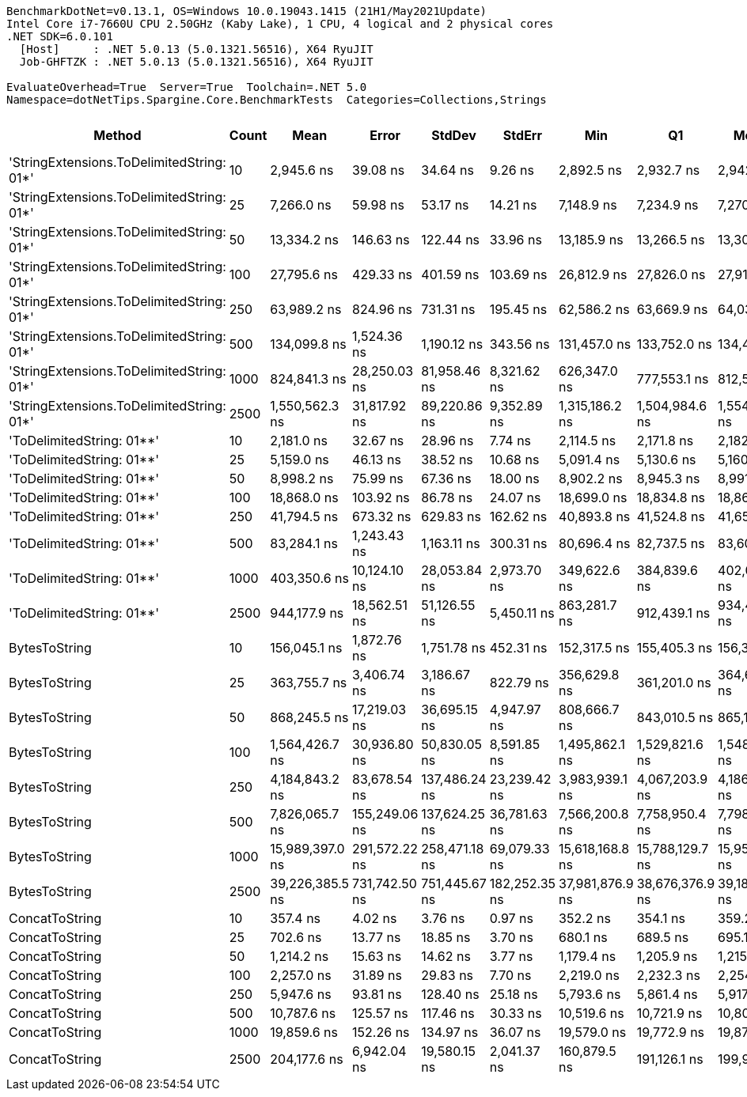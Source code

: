 ....
BenchmarkDotNet=v0.13.1, OS=Windows 10.0.19043.1415 (21H1/May2021Update)
Intel Core i7-7660U CPU 2.50GHz (Kaby Lake), 1 CPU, 4 logical and 2 physical cores
.NET SDK=6.0.101
  [Host]     : .NET 5.0.13 (5.0.1321.56516), X64 RyuJIT
  Job-GHFTZK : .NET 5.0.13 (5.0.1321.56516), X64 RyuJIT

EvaluateOverhead=True  Server=True  Toolchain=.NET 5.0  
Namespace=dotNetTips.Spargine.Core.BenchmarkTests  Categories=Collections,Strings  
....
[options="header"]
|===
|                                     Method|  Count|             Mean|          Error|         StdDev|         StdErr|              Min|               Q1|           Median|               Q3|              Max|          Op/s|  CI99.9% Margin|  Iterations|  Kurtosis|  MValue|  Skewness|  Rank|  LogicalGroup|  Baseline|     Gen 0|  Code Size|     Gen 1|     Gen 2|  Allocated
|  'StringExtensions.ToDelimitedString: 01*'|     10|       2,945.6 ns|       39.08 ns|       34.64 ns|        9.26 ns|       2,892.5 ns|       2,932.7 ns|       2,942.1 ns|       2,959.0 ns|       3,018.2 ns|    339,491.17|       39.079 ns|       14.00|     2.418|   2.000|    0.2813|     6|             *|        No|    0.9537|       0 KB|    0.0038|         -|       9 KB
|  'StringExtensions.ToDelimitedString: 01*'|     25|       7,266.0 ns|       59.98 ns|       53.17 ns|       14.21 ns|       7,148.9 ns|       7,234.9 ns|       7,270.0 ns|       7,299.0 ns|       7,347.8 ns|    137,627.32|       59.982 ns|       14.00|     2.551|   2.000|   -0.3460|     9|             *|        No|    2.3422|       0 KB|    0.0076|         -|      21 KB
|  'StringExtensions.ToDelimitedString: 01*'|     50|      13,334.2 ns|      146.63 ns|      122.44 ns|       33.96 ns|      13,185.9 ns|      13,266.5 ns|      13,309.7 ns|      13,336.6 ns|      13,640.2 ns|     74,995.03|      146.626 ns|       13.00|     3.513|   2.000|    1.0617|    12|             *|        No|    4.5319|       0 KB|    0.0916|         -|      41 KB
|  'StringExtensions.ToDelimitedString: 01*'|    100|      27,795.6 ns|      429.33 ns|      401.59 ns|      103.69 ns|      26,812.9 ns|      27,826.0 ns|      27,916.1 ns|      27,984.2 ns|      28,142.8 ns|     35,976.98|      429.327 ns|       15.00|     3.869|   2.000|   -1.4907|    15|             *|        No|    8.7891|       0 KB|         -|         -|      81 KB
|  'StringExtensions.ToDelimitedString: 01*'|    250|      63,989.2 ns|      824.96 ns|      731.31 ns|      195.45 ns|      62,586.2 ns|      63,669.9 ns|      64,037.7 ns|      64,389.2 ns|      65,468.5 ns|     15,627.64|      824.960 ns|       14.00|     2.649|   2.000|   -0.0706|    17|             *|        No|   22.3389|       0 KB|         -|         -|     199 KB
|  'StringExtensions.ToDelimitedString: 01*'|    500|     134,099.8 ns|    1,524.36 ns|    1,190.12 ns|      343.56 ns|     131,457.0 ns|     133,752.0 ns|     134,435.7 ns|     134,959.8 ns|     135,555.8 ns|      7,457.13|    1,524.356 ns|       12.00|     2.616|   2.000|   -0.9071|    19|             *|        No|   47.6074|       0 KB|    9.0332|         -|     409 KB
|  'StringExtensions.ToDelimitedString: 01*'|   1000|     824,841.3 ns|   28,250.03 ns|   81,958.46 ns|    8,321.62 ns|     626,347.0 ns|     777,553.1 ns|     812,566.0 ns|     879,734.2 ns|   1,019,748.6 ns|      1,212.35|   28,250.031 ns|       97.00|     2.686|   2.000|    0.2132|    24|             *|        No|   88.8672|       0 KB|   45.8984|   27.3438|     798 KB
|  'StringExtensions.ToDelimitedString: 01*'|   2500|   1,550,562.3 ns|   31,817.92 ns|   89,220.86 ns|    9,352.89 ns|   1,315,186.2 ns|   1,504,984.6 ns|   1,554,539.6 ns|   1,598,808.7 ns|   1,794,239.9 ns|        644.93|   31,817.919 ns|       91.00|     3.434|   2.000|   -0.0463|    27|             *|        No|  195.3125|       0 KB|  101.5625|   54.6875|   1,978 KB
|                  'ToDelimitedString: 01**'|     10|       2,181.0 ns|       32.67 ns|       28.96 ns|        7.74 ns|       2,114.5 ns|       2,171.8 ns|       2,182.7 ns|       2,200.6 ns|       2,222.9 ns|    458,502.13|       32.671 ns|       14.00|     2.838|   2.000|   -0.7153|     4|             *|        No|    0.6332|       1 KB|    0.0038|         -|       6 KB
|                  'ToDelimitedString: 01**'|     25|       5,159.0 ns|       46.13 ns|       38.52 ns|       10.68 ns|       5,091.4 ns|       5,130.6 ns|       5,160.6 ns|       5,174.5 ns|       5,246.5 ns|    193,837.64|       46.128 ns|       13.00|     2.973|   2.000|    0.4112|     7|             *|        No|    1.4954|       1 KB|    0.0153|         -|      12 KB
|                  'ToDelimitedString: 01**'|     50|       8,998.2 ns|       75.99 ns|       67.36 ns|       18.00 ns|       8,902.2 ns|       8,945.3 ns|       8,991.8 ns|       9,027.3 ns|       9,153.3 ns|    111,132.98|       75.985 ns|       14.00|     2.701|   2.000|    0.6334|    10|             *|        No|    2.7161|       1 KB|    0.0763|         -|      24 KB
|                  'ToDelimitedString: 01**'|    100|      18,868.0 ns|      103.92 ns|       86.78 ns|       24.07 ns|      18,699.0 ns|      18,834.8 ns|      18,868.6 ns|      18,943.8 ns|      18,967.6 ns|     52,999.80|      103.923 ns|       13.00|     1.853|   2.000|   -0.4965|    13|             *|        No|    5.3406|       1 KB|    0.2136|         -|      48 KB
|                  'ToDelimitedString: 01**'|    250|      41,794.5 ns|      673.32 ns|      629.83 ns|      162.62 ns|      40,893.8 ns|      41,524.8 ns|      41,651.7 ns|      42,217.6 ns|      43,019.0 ns|     23,926.60|      673.323 ns|       15.00|     2.186|   2.000|    0.4055|    16|             *|        No|   13.9160|       1 KB|    1.7700|         -|     126 KB
|                  'ToDelimitedString: 01**'|    500|      83,284.1 ns|    1,243.43 ns|    1,163.11 ns|      300.31 ns|      80,696.4 ns|      82,737.5 ns|      83,606.4 ns|      84,152.2 ns|      84,813.2 ns|     12,007.09|    1,243.430 ns|       15.00|     2.363|   2.000|   -0.6707|    18|             *|        No|   26.6113|       1 KB|    5.0049|         -|     234 KB
|                  'ToDelimitedString: 01**'|   1000|     403,350.6 ns|   10,124.10 ns|   28,053.84 ns|    2,973.70 ns|     349,622.6 ns|     384,839.6 ns|     402,078.4 ns|     417,272.6 ns|     483,219.5 ns|      2,479.23|   10,124.104 ns|       89.00|     2.970|   2.000|    0.4715|    23|             *|        No|   46.3867|       1 KB|   22.4609|   13.1836|     451 KB
|                  'ToDelimitedString: 01**'|   2500|     944,177.9 ns|   18,562.51 ns|   51,126.55 ns|    5,450.11 ns|     863,281.7 ns|     912,439.1 ns|     934,442.3 ns|     963,040.5 ns|   1,075,831.0 ns|      1,059.12|   18,562.512 ns|       88.00|     2.815|   2.452|    0.7702|    26|             *|        No|  117.1875|       1 KB|   58.5938|   28.3203|   1,103 KB
|                              BytesToString|     10|     156,045.1 ns|    1,872.76 ns|    1,751.78 ns|      452.31 ns|     152,317.5 ns|     155,405.3 ns|     156,386.8 ns|     157,248.9 ns|     158,007.4 ns|      6,408.40|    1,872.759 ns|       15.00|     2.562|   2.000|   -0.8860|    20|             *|        No|   23.6816|       0 KB|    1.2207|         -|     212 KB
|                              BytesToString|     25|     363,755.7 ns|    3,406.74 ns|    3,186.67 ns|      822.79 ns|     356,629.8 ns|     361,201.0 ns|     364,652.2 ns|     366,216.3 ns|     367,104.5 ns|      2,749.10|    3,406.744 ns|       15.00|     2.274|   2.000|   -0.7831|    22|             *|        No|   57.6172|       0 KB|    8.7891|         -|     496 KB
|                              BytesToString|     50|     868,245.5 ns|   17,219.03 ns|   36,695.15 ns|    4,947.97 ns|     808,666.7 ns|     843,010.5 ns|     865,189.9 ns|     891,844.8 ns|     959,215.8 ns|      1,151.75|   17,219.026 ns|       55.00|     2.546|   2.353|    0.3821|    25|             *|        No|  110.3516|       0 KB|   22.4609|    9.7656|   1,011 KB
|                              BytesToString|    100|   1,564,426.7 ns|   30,936.80 ns|   50,830.05 ns|    8,591.85 ns|   1,495,862.1 ns|   1,529,821.6 ns|   1,548,948.2 ns|   1,588,065.7 ns|   1,677,851.6 ns|        639.21|   30,936.803 ns|       35.00|     2.597|   2.000|    0.8296|    27|             *|        No|  216.7969|       0 KB|   58.5938|   17.5781|   2,005 KB
|                              BytesToString|    250|   4,184,843.2 ns|   83,678.54 ns|  137,486.24 ns|   23,239.42 ns|   3,983,939.1 ns|   4,067,203.9 ns|   4,186,669.5 ns|   4,291,009.0 ns|   4,525,243.8 ns|        238.96|   83,678.537 ns|       35.00|     2.229|   2.923|    0.3560|    28|             *|        No|  546.8750|       0 KB|  210.9375|   46.8750|   5,003 KB
|                              BytesToString|    500|   7,826,065.7 ns|  155,249.06 ns|  137,624.25 ns|   36,781.63 ns|   7,566,200.8 ns|   7,758,950.4 ns|   7,798,478.9 ns|   7,904,594.1 ns|   8,042,703.9 ns|        127.78|  155,249.064 ns|       14.00|     2.063|   2.000|   -0.0665|    29|             *|        No|  437.5000|       0 KB|  203.1250|   78.1250|  10,006 KB
|                              BytesToString|   1000|  15,989,397.0 ns|  291,572.22 ns|  258,471.18 ns|   69,079.33 ns|  15,618,168.8 ns|  15,788,129.7 ns|  15,951,137.5 ns|  16,153,761.3 ns|  16,523,490.6 ns|         62.54|  291,572.216 ns|       14.00|     2.097|   2.000|    0.3810|    30|             *|        No|  500.0000|       0 KB|  328.1250|  156.2500|  20,010 KB
|                              BytesToString|   2500|  39,226,385.5 ns|  731,742.50 ns|  751,445.67 ns|  182,252.35 ns|  37,981,876.9 ns|  38,676,376.9 ns|  39,184,900.0 ns|  39,727,276.9 ns|  40,819,646.2 ns|         25.49|  731,742.497 ns|       17.00|     2.278|   2.000|    0.2962|    31|             *|        No|  538.4615|       0 KB|  307.6923|  153.8462|  50,024 KB
|                             ConcatToString|     10|         357.4 ns|        4.02 ns|        3.76 ns|        0.97 ns|         352.2 ns|         354.1 ns|         359.2 ns|         360.1 ns|         363.7 ns|  2,797,992.64|        4.016 ns|       15.00|     1.387|   2.000|    0.0223|     1|             *|        No|    0.1388|       0 KB|         -|         -|       1 KB
|                             ConcatToString|     25|         702.6 ns|       13.77 ns|       18.85 ns|        3.70 ns|         680.1 ns|         689.5 ns|         695.1 ns|         708.7 ns|         743.8 ns|  1,423,203.30|       13.775 ns|       26.00|     2.362|   2.333|    0.9685|     2|             *|        No|    0.2575|       0 KB|         -|         -|       2 KB
|                             ConcatToString|     50|       1,214.2 ns|       15.63 ns|       14.62 ns|        3.77 ns|       1,179.4 ns|       1,205.9 ns|       1,215.2 ns|       1,223.0 ns|       1,235.0 ns|    823,620.60|       15.628 ns|       15.00|     2.915|   2.000|   -0.4701|     3|             *|        No|    0.4787|       0 KB|    0.0038|         -|       4 KB
|                             ConcatToString|    100|       2,257.0 ns|       31.89 ns|       29.83 ns|        7.70 ns|       2,219.0 ns|       2,232.3 ns|       2,254.4 ns|       2,270.4 ns|       2,317.6 ns|    443,075.48|       31.886 ns|       15.00|     2.487|   2.000|    0.7394|     5|             *|        No|    0.8545|       0 KB|    0.0153|         -|       8 KB
|                             ConcatToString|    250|       5,947.6 ns|       93.81 ns|      128.40 ns|       25.18 ns|       5,793.6 ns|       5,861.4 ns|       5,917.9 ns|       5,996.0 ns|       6,375.1 ns|    168,135.99|       93.807 ns|       26.00|     5.575|   2.000|    1.5595|     8|             *|        No|    2.7924|       0 KB|         -|         -|      25 KB
|                             ConcatToString|    500|      10,787.6 ns|      125.57 ns|      117.46 ns|       30.33 ns|      10,519.6 ns|      10,721.9 ns|      10,800.0 ns|      10,889.2 ns|      10,931.8 ns|     92,699.29|      125.569 ns|       15.00|     2.582|   2.000|   -0.7108|    11|             *|        No|    5.6915|       0 KB|    0.4425|         -|      49 KB
|                             ConcatToString|   1000|      19,859.6 ns|      152.26 ns|      134.97 ns|       36.07 ns|      19,579.0 ns|      19,772.9 ns|      19,875.1 ns|      19,959.9 ns|      20,055.5 ns|     50,353.39|      152.258 ns|       14.00|     2.086|   2.000|   -0.3869|    14|             *|        No|    9.4299|       0 KB|    1.0376|         -|      81 KB
|                             ConcatToString|   2500|     204,177.6 ns|    6,942.04 ns|   19,580.15 ns|    2,041.37 ns|     160,879.5 ns|     191,126.1 ns|     199,991.4 ns|     211,868.6 ns|     258,349.7 ns|      4,897.70|    6,942.042 ns|       92.00|     3.645|   2.077|    0.9014|    21|             *|        No|   17.0898|       0 KB|    8.7891|    6.1035|     178 KB
|===

